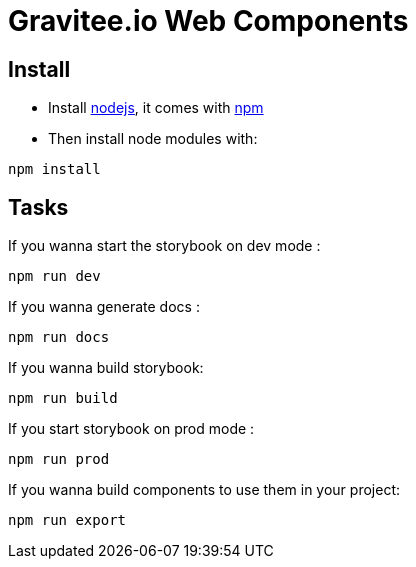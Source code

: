 = Gravitee.io Web Components

== Install

- Install http://nodejs.org[nodejs], it comes with http://npmjs.org[npm]
- Then install node modules with:
```
npm install
```

== Tasks

If you wanna start the storybook on dev mode :
```
npm run dev
```

If you wanna generate docs :
```
npm run docs
```

If you wanna build storybook:
```
npm run build
```

If you start storybook on prod mode :
```
npm run prod 
```

If you wanna build components to use them in your project:
```
npm run export
```
